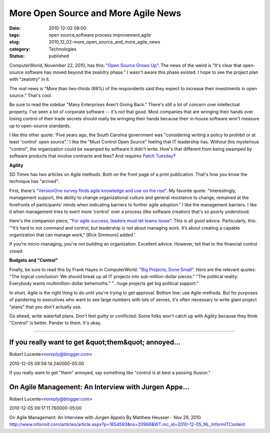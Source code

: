 More Open Source and More Agile News
====================================

:date: 2010-12-02 08:00
:tags: open source,software process improvement,agile
:slug: 2010_12_02-more_open_source_and_more_agile_news
:category: Technologies
:status: published

ComputerWorld, November 22, 2010, has this: "`Open Source Grows
Up <http://www.computerworld.com/s/article/9197420/Open_source_grows_up>`__".
The news of the weird is "It's clear that open-source software has moved
beyond the zealotry phase." I wasn't aware this phase existed. I hope to
see the project plan with "zealotry" in it.

The *real* news is "More than two-thirds (69%) of the respondents
said they expect to increase their investments in open source."
That's cool.

Be sure to read the sidebar "Many Enterprises Aren't Giving Back."
There's still a lot of concern over intellectual property. I've seen
a lot of corporate software -- it's not that good. Most companies
that are wringing their hands over losing control of their trade
secrets should really be wringing their hands because their in-house
software won't measure up to open-source standards.

I like this other quote: 'Five years ago, the South Carolina
government was "considering writing a policy to prohibit or at least
'control' open source".' I like the "Must Control Open Source"
feeling that IT leadership has. Without this mysterious "control",
the organization could be swamped by software it didn't write. How's
that different from being swamped by software products that involve
contracts and fees? And requires `Patch
Tuesday <http://en.wikipedia.org/wiki/Patch_Tuesday>`__?

**Agility**

SD Times has two articles on Agile methods. Both on the front page of
a print publication. That's how you know the technique has "arrived".

First, there's "`VersionOne survey finds agile knowledge and use on
the
rise <http://www.sdtimes.com/VERSIONONE_SURVEY_FINDS_AGILE_KNOWLEDGE_AND_USE_ON_THE_RISE/By_Katie_Serignese/About_AGILE_and_VERSIONONE/34936>`__".
My favorite quote: "Interestingly, management support, the ability to
change organizational culture and general resistance to change,
remained at the forefronts of participants’ minds when indicating
barriers to further agile adoption." I like the management barriers.
I like it when management tries to exert more 'control' over a
process (like software creation) that's so poorly understood.

Here's the companion piece, "`For agile success, leaders must let
teams loose <http://www.sdtimes.com/link/34886>`__". This is all good
advice. Particularly, this: '"It’s hard to not command and control,
but leadership is not about managing work. It’s about creating a
capable organization that can manage work," [Rick Simmons] added.'

If you're micro-managing, you're not building an organization.
Excellent advice. However, tell that to the financial control crowd.

**Budgets and "Control"**

Finally, be sure to read this by Frank Hayes in ComputerWorld: "`Big
Projects, Done
Small <http://www.computerworld.com/s/article/352786/Big_Projects_Done_Small>`__".
Here are the relevant quotes: "The logical conclusion: We should
break up all IT projects into sub-million-dollar pieces." "The
political reality: Everybody wants multimillion-dollar behemoths."
"...huge projects get big political support."

In short, Agile is the right thing to do until you're trying to get
approval. Bottom line: use Agile methods. But for purposes of
pandering to executives who want to see large numbers with lots of
zeroes, it's often necessary to write giant project "plans" that you
don't actually use.

Go ahead, write waterfall plans. Don't feel guilty or conflicted.
Some folks won't catch up with Agility because they think "Control"
is better. Pander to them. It's okay.




-----

If you really want to get &quot;them&quot; annoyed...
-----------------------------------------------------

Robert Lucente<noreply@blogger.com>

2010-12-05 08:56:14.240000-05:00

If you really want to get "them" annoyed, say something like "control is
at best a passing illusion."


On Agile Management: An Interview with Jurgen Appe...
-----------------------------------------------------

Robert Lucente<noreply@blogger.com>

2010-12-05 09:17:11.760000-05:00

On Agile Management: An Interview with Jurgen Appelo By Matthew Heusser
- Nov 29, 2010
http://www.informit.com/articles/article.aspx?p=1654593&ns=20966&WT.mc_id=2010-12-05_NL_InformITContent





